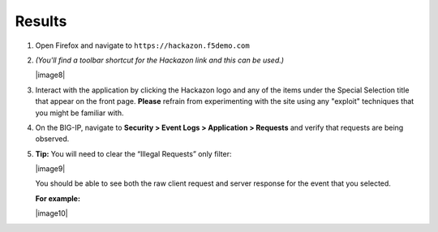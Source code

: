 Results
---------------

#. Open Firefox and navigate to ``https://hackazon.f5demo.com``

#. *(You'll find a toolbar shortcut for the Hackazon link and this can
   be used.)*

   |image8|

#. Interact with the application by clicking the Hackazon logo and any
   of the items under the Special Selection title that appear on the
   front page. **Please** refrain from experimenting with the site using
   any "exploit" techniques that you might be familiar with.

#. On the BIG-IP, navigate to **Security > Event Logs > Application >
   Requests** and verify that requests are being observed.

#. **Tip:** You will need to clear the “Illegal Requests” only filter:

   |image9|

   You should be able to see both the raw client request and server
   response for the event that you selected.

   **For example:**

   |image10|
